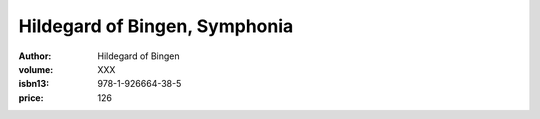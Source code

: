 Hildegard of Bingen, Symphonia
==============================

:author: Hildegard of Bingen
:volume: XXX
:isbn13: 978-1-926664-38-5
:price: 126
